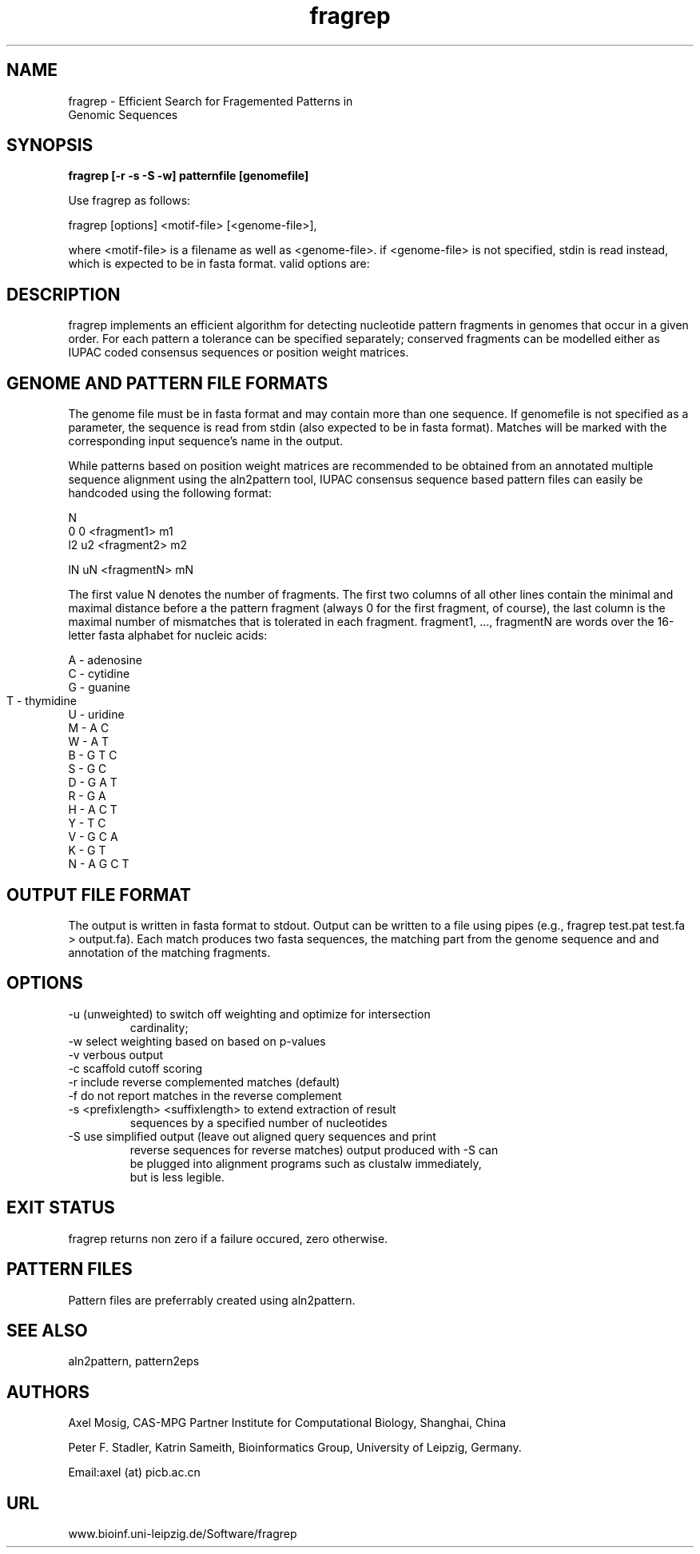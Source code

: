 .TH fragrep 1  "v2; Apr 29, 2007" 
.SH NAME
fragrep \- Efficient Search for Fragemented Patterns in 
       Genomic Sequences
.SH SYNOPSIS
.B fragrep [\-r \-s \-S \-w] patternfile [genomefile]


Use fragrep as follows:

fragrep [options] <motif-file> [<genome-file>],

where <motif-file> is a filename as well as <genome-file>.
if <genome-file> is not specified, stdin is read instead, which is expected to be in fasta format.
valid options are:



.SH DESCRIPTION
fragrep implements an efficient algorithm for detecting nucleotide
pattern fragments in genomes that occur in a given order. For each
pattern a tolerance can be specified separately; conserved fragments
can be modelled either as IUPAC coded consensus sequences or position
weight matrices.

.PP

.SH GENOME AND PATTERN FILE FORMATS

The genome file must be in fasta format and may contain more than one
sequence. If genomefile is not specified as a parameter, the sequence
is read from stdin (also expected to be in fasta format). Matches will
be marked with the corresponding input sequence's name in the output.

While patterns based on position weight matrices are recommended to be
obtained from an annotated multiple sequence alignment using the
aln2pattern tool, IUPAC consensus sequence based pattern files can
easily be handcoded using the following format:

  N
  0   0  <fragment1>   m1
  l2  u2 <fragment2>   m2

  lN  uN <fragmentN>   mN

The first value N denotes the number of fragments.  The first two
columns of all other lines contain the minimal and maximal distance
before a the pattern fragment (always 0 for the first fragment, of
course), the last column is the maximal number of mismatches that is
tolerated in each fragment. fragment1, ..., fragmentN are words over
the 16-letter fasta alphabet for nucleic acids:

   A - adenosine 
   C - cytidine 
   G - guanine 
   T - thymidine	  
   U - uridine 
   M - A C 
   W - A T 
   B - G T C
   S - G C 
   D - G A T
   R - G A 
   H - A C T
   Y - T C 
   V - G C A
   K - G T 
   N - A G C T 

.SH OUTPUT FILE FORMAT

The output is written in fasta format to stdout. Output can be written
to a file using pipes (e.g., fragrep test.pat test.fa >
output.fa). Each match produces two fasta sequences, the matching part
from the genome sequence and and annotation of the matching fragments.

.SH OPTIONS
.TP
\-u (unweighted) to switch off weighting and optimize for intersection
cardinality;
.TP
\-w select weighting based on based on p-values
.TP
\-v verbous output
.TP
\-c scaffold cutoff scoring
.TP
\-r include reverse complemented matches (default)
.TP
\-f do not report matches in the reverse complement
.TP
\-s <prefixlength> <suffixlength> to extend extraction of result
sequences by a specified number of nucleotides
.TP
\-S use simplified output (leave out aligned query sequences and print
   reverse sequences for reverse matches) output produced with -S can
   be plugged into alignment programs such as clustalw immediately,
   but is less legible.

.SH EXIT STATUS
fragrep returns non zero if a failure occured, zero otherwise.

.SH PATTERN FILES

Pattern files are preferrably created using aln2pattern.

.SH SEE ALSO

aln2pattern, pattern2eps

.SH AUTHORS
Axel Mosig, CAS-MPG Partner Institute for Computational Biology,
Shanghai, China

Peter F. Stadler, Katrin Sameith, Bioinformatics Group,
University of Leipzig, Germany. 

Email:axel (at) picb.ac.cn

.SH URL
www.bioinf.uni-leipzig.de/Software/fragrep

